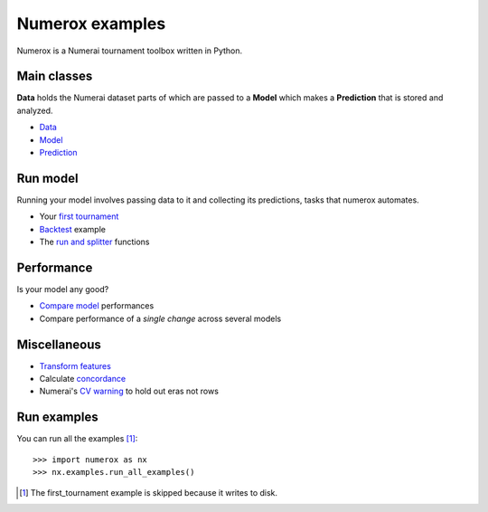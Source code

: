 Numerox examples
================

Numerox is a Numerai tournament toolbox written in Python.

Main classes
------------

**Data** holds the Numerai dataset parts of which are passed to a **Model**
which makes a **Prediction** that is stored and analyzed.

- `Data`_
- `Model`_
- `Prediction`_

Run model
---------

Running your model involves passing data to it and collecting its predictions,
tasks that numerox automates.

- Your `first tournament`_
- `Backtest`_ example
- The `run and splitter`_ functions

Performance
-----------

Is your model any good?

- `Compare model`_ performances
- Compare performance of a `single change` across several models

Miscellaneous
--------------

- `Transform features`_
- Calculate `concordance`_
- Numerai's `CV warning`_  to hold out eras not rows

Run examples
------------

You can run all the examples [1]_::

    >>> import numerox as nx
    >>> nx.examples.run_all_examples()

.. [1] The first_tournament example is skipped because it writes to disk.

.. _data: https://github.com/kwgoodman/numerox/blob/master/numerox/examples/data.rst
.. _model: https://github.com/kwgoodman/numerox/blob/master/numerox/model.py
.. _prediction: https://github.com/kwgoodman/numerox/blob/master/numerox/examples/prediction.rst

.. _first tournament: https://github.com/kwgoodman/numerox/blob/master/numerox/examples/first_tournament.py
.. _backtest: https://github.com/kwgoodman/numerox/blob/master/numerox/examples/backtest_example.py
.. _run and splitter: https://github.com/kwgoodman/numerox/blob/master/numerox/examples/run.rst

.. _compare model: https://github.com/kwgoodman/numerox/blob/master/numerox/examples/compare_models.rst
.. _signle change: https://github.com/kwgoodman/numerox/blob/master/numerox/examples/compare_change.py

.. _Transform features: https://github.com/kwgoodman/numerox/blob/master/numerox/examples/transform.rst
.. _concordance: https://github.com/kwgoodman/numerox/blob/master/numerox/examples/concordance_example.py
.. _cv warning: https://github.com/kwgoodman/numerox/blob/master/numerox/examples/cv_warning.rst
